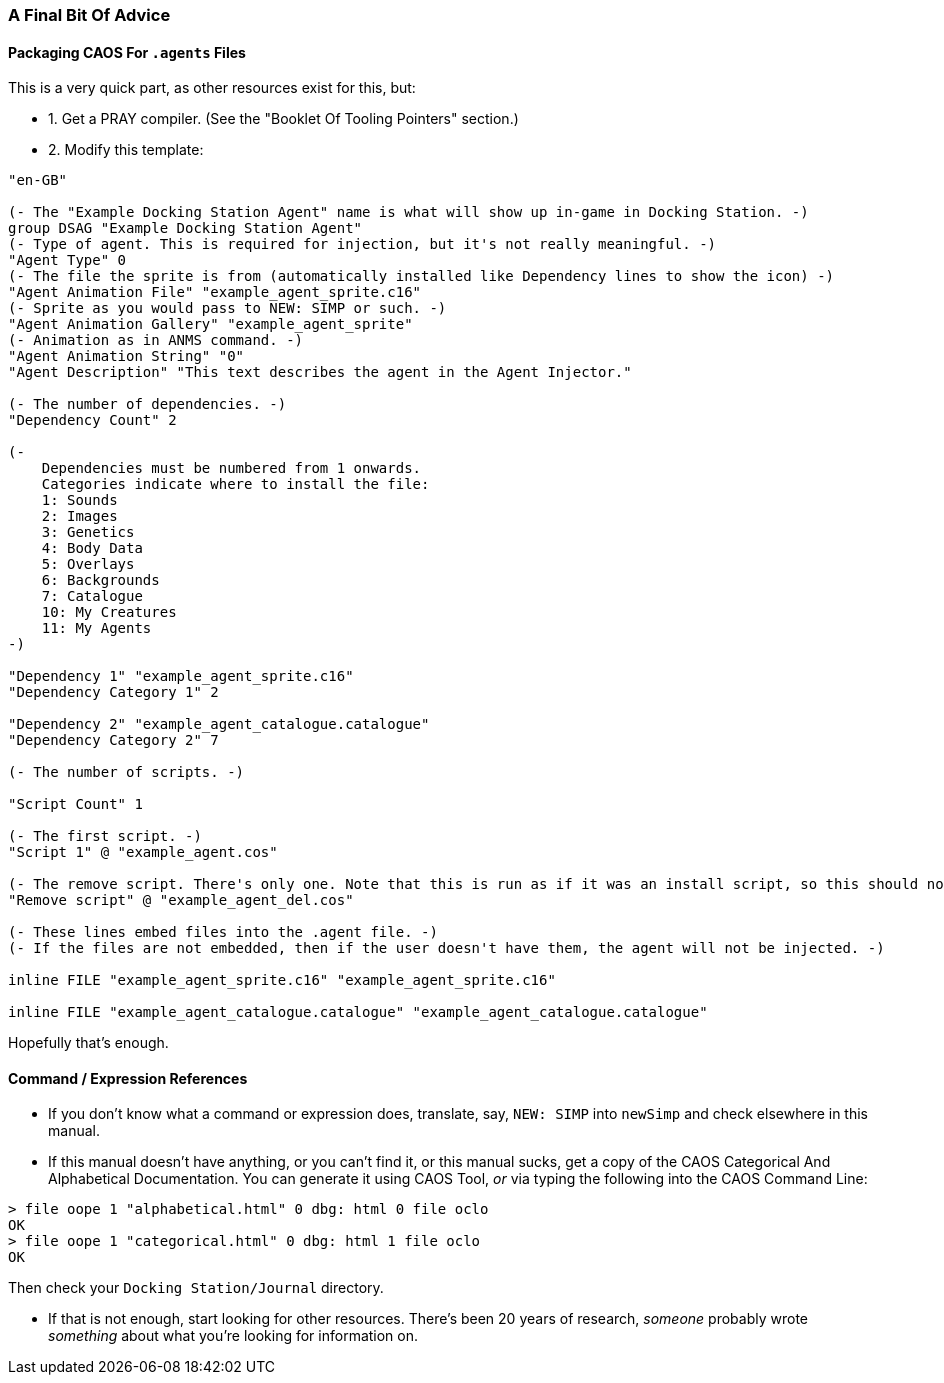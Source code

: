 ### A Final Bit Of Advice

// DIRECTION: Don't have infinite time to write all this.
// Point to other resources.

#### Packaging CAOS For `.agents` Files

This is a very quick part, as other resources exist for this, but:

* 1. Get a PRAY compiler. (See the "Booklet Of Tooling Pointers" section.)
* 2. Modify this template:

```
"en-GB"

(- The "Example Docking Station Agent" name is what will show up in-game in Docking Station. -)
group DSAG "Example Docking Station Agent"
(- Type of agent. This is required for injection, but it's not really meaningful. -)
"Agent Type" 0
(- The file the sprite is from (automatically installed like Dependency lines to show the icon) -)
"Agent Animation File" "example_agent_sprite.c16"
(- Sprite as you would pass to NEW: SIMP or such. -)
"Agent Animation Gallery" "example_agent_sprite"
(- Animation as in ANMS command. -)
"Agent Animation String" "0"
"Agent Description" "This text describes the agent in the Agent Injector."

(- The number of dependencies. -)
"Dependency Count" 2

(-
    Dependencies must be numbered from 1 onwards.
    Categories indicate where to install the file:
    1: Sounds
    2: Images
    3: Genetics
    4: Body Data
    5: Overlays
    6: Backgrounds
    7: Catalogue
    10: My Creatures
    11: My Agents
-)

"Dependency 1" "example_agent_sprite.c16"
"Dependency Category 1" 2

"Dependency 2" "example_agent_catalogue.catalogue"
"Dependency Category 2" 7

(- The number of scripts. -)

"Script Count" 1

(- The first script. -)
"Script 1" @ "example_agent.cos"

(- The remove script. There's only one. Note that this is run as if it was an install script, so this should not be put into an rscr block or anything. -)
"Remove script" @ "example_agent_del.cos"

(- These lines embed files into the .agent file. -)
(- If the files are not embedded, then if the user doesn't have them, the agent will not be injected. -)

inline FILE "example_agent_sprite.c16" "example_agent_sprite.c16"

inline FILE "example_agent_catalogue.catalogue" "example_agent_catalogue.catalogue"
```

Hopefully that's enough.

#### Command / Expression References

* If you don't know what a command or expression does, translate, say, `NEW: SIMP` into `newSimp` and check elsewhere in this manual.

* If this manual doesn't have anything, or you can't find it, or this manual sucks, get a copy of the CAOS Categorical And Alphabetical Documentation. You can generate it using CAOS Tool, _or_ via typing the following into the CAOS Command Line:

```
> file oope 1 "alphabetical.html" 0 dbg: html 0 file oclo
OK
> file oope 1 "categorical.html" 0 dbg: html 1 file oclo
OK
```

Then check your `Docking Station/Journal` directory.

* If that is not enough, start looking for other resources. There's been 20 years of research, _someone_ probably wrote _something_ about what you're looking for information on.
